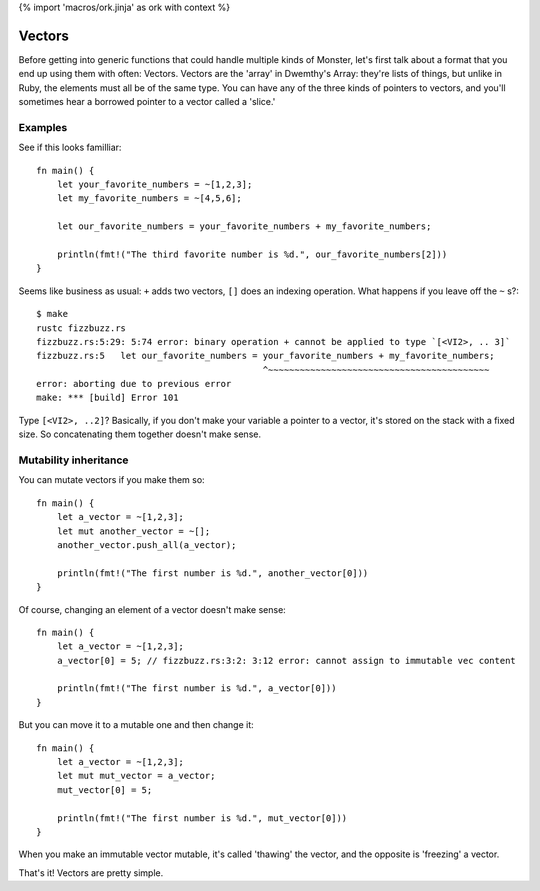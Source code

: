 {% import 'macros/ork.jinja' as ork with context %}

Vectors
=======

Before getting into generic functions that could handle multiple kinds of
Monster, let's first talk about a format that you end up using them with often:
Vectors. Vectors are the 'array' in Dwemthy's Array: they're lists of things,
but unlike in Ruby, the elements must all be of the same type. You can have any
of the three kinds of pointers to vectors, and you'll sometimes hear a borrowed
pointer to a vector called a 'slice.'

Examples
--------

See if this looks familliar::

  fn main() {
      let your_favorite_numbers = ~[1,2,3];
      let my_favorite_numbers = ~[4,5,6];

      let our_favorite_numbers = your_favorite_numbers + my_favorite_numbers;

      println(fmt!("The third favorite number is %d.", our_favorite_numbers[2]))
  }

Seems like business as usual: ``+`` adds two vectors, ``[]`` does an indexing
operation. What happens if you leave off the ``~`` s?::

  $ make
  rustc fizzbuzz.rs
  fizzbuzz.rs:5:29: 5:74 error: binary operation + cannot be applied to type `[<VI2>, .. 3]`
  fizzbuzz.rs:5   let our_favorite_numbers = your_favorite_numbers + my_favorite_numbers;
                                             ^~~~~~~~~~~~~~~~~~~~~~~~~~~~~~~~~~~~~~~~~~~
  error: aborting due to previous error
  make: *** [build] Error 101

Type ``[<VI2>, ..2]``? Basically, if you don't make your variable a pointer to
a vector, it's stored on the stack with a fixed size. So concatenating them
together doesn't make sense.

Mutability inheritance
----------------------

You can mutate vectors if you make them so::

  fn main() {
      let a_vector = ~[1,2,3];
      let mut another_vector = ~[];
      another_vector.push_all(a_vector);

      println(fmt!("The first number is %d.", another_vector[0]))
  }

Of course, changing an element of a vector doesn't make sense::

  fn main() {
      let a_vector = ~[1,2,3];
      a_vector[0] = 5; // fizzbuzz.rs:3:2: 3:12 error: cannot assign to immutable vec content

      println(fmt!("The first number is %d.", a_vector[0]))
  }

But you can move it to a mutable one and then change it::

  fn main() {
      let a_vector = ~[1,2,3];
      let mut mut_vector = a_vector;
      mut_vector[0] = 5;

      println(fmt!("The first number is %d.", mut_vector[0]))
  }

When you make an immutable vector mutable, it's called 'thawing' the vector,
and the opposite is 'freezing' a vector.

That's it! Vectors are pretty simple.
